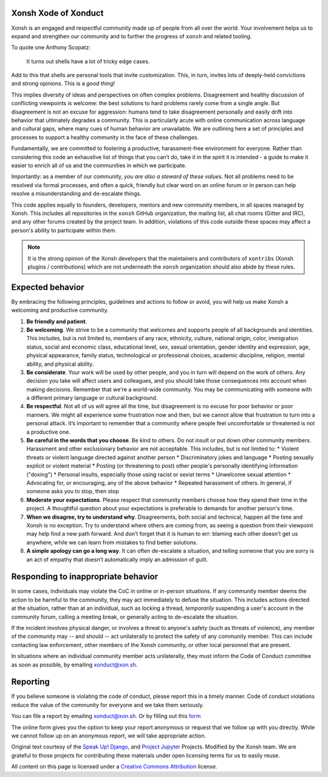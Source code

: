 =====================
Xonsh Xode of Xonduct
=====================

Xonsh is an engaged and respectful community made up of people from all over the
world. Your involvement helps us to expand and strengthen our community and to
further the progress of ``xonsh`` and related tooling.

To quote one Anthony Scopatz:

    It turns out shells have a lot of tricky edge cases.

Add to this that shells are personal tools that invite customization. This, in
turn, invites lots of deeply-held convictions and strong opinions.  This is a
*good thing*!

This implies diversity of ideas and perspectives on often complex
problems. Disagreement and healthy discussion of conflicting viewpoints is
welcome: the best solutions to hard problems rarely come from a single angle.
But disagreement is not an excuse for aggression: humans tend to take
disagreement personally and easily drift into behavior that ultimately degrades
a community. This is particularly acute with online communication across
language and cultural gaps, where many cues of human behavior are unavailable.
We are outlining here a set of principles and processes to support a
healthy community in the face of these challenges.

Fundamentally, we are committed to fostering a productive, harassment-free
environment for everyone. Rather than considering this code an exhaustive list
of things that you can’t do, take it in the spirit it is intended - a guide to
make it easier to enrich all of us and the communities in which we participate.

Importantly: as a member of our community, *you are also a steward of these
values*.  Not all problems need to be resolved via formal processes, and often
a quick, friendly but clear word on an online forum or in person can help
resolve a misunderstanding and de-escalate things.

This code applies equally to founders, developers, mentors and new community
members, in all spaces managed by Xonsh. This includes all repositories in the
``xonsh`` GitHub organization, the mailing list, all chat rooms (Gitter and
IRC), and any other forums created by the project team. In addition, violations
of this code outside these spaces may affect a person's ability to
participate within them.

.. note:: It is the strong opinion of the Xonsh developers that the maintainers
          and contributors of ``xontribs`` (Xonsh plugins / contributions) which
          are not underneath the ``xonsh`` organization should also abide by
          these rules.

=================
Expected behavior
=================

By embracing the following principles, guidelines and actions to follow or
avoid, you will help us make Xonsh a welcoming and productive community.

1. **Be friendly and patient**.

2. **Be welcoming**. We strive to be a community that welcomes and supports
   people of all backgrounds and identities. This includes, but is not limited
   to, members of any race, ethnicity, culture, national origin, color,
   immigration status, social and economic class, educational level, sex, sexual
   orientation, gender identity and expression, age, physical appearance, family
   status, technological or professional choices, academic
   discipline, religion, mental ability, and physical ability.

3. **Be considerate**. Your work will be used by other people, and you in turn
   will depend on the work of others. Any decision you take will affect users
   and colleagues, and you should take those consequences into account when
   making decisions. Remember that we're a world-wide community. You may be
   communicating with someone with a different primary language or cultural
   background.

4. **Be respectful**. Not all of us will agree all the time, but disagreement is
   no excuse for poor behavior or poor manners. We might all experience some
   frustration now and then, but we cannot allow that frustration to turn into a
   personal attack. It’s important to remember that a community where people
   feel uncomfortable or threatened is not a productive one.

5. **Be careful in the words that you choose**. Be kind to others. Do not insult
   or put down other community members. Harassment and other exclusionary
   behavior are not acceptable. This includes, but is not limited to:
   * Violent threats or violent language directed against another person
   * Discriminatory jokes and language
   * Posting sexually explicit or violent material
   * Posting (or threatening to post) other people's personally identifying information ("doxing")
   * Personal insults, especially those using racist or sexist terms
   * Unwelcome sexual attention
   * Advocating for, or encouraging, any of the above behavior
   * Repeated harassment of others. In general, if someone asks you to stop, then stop

6. **Moderate your expectations**. Please respect that community members choose
   how they spend their time in the project. A thoughtful question about your
   expectations is preferable to demands for another person's time.

7. **When we disagree, try to understand why**. Disagreements, both social and
   technical, happen all the time and Xonsh is no exception.  Try to
   understand where others are coming from, as seeing a question from their
   viewpoint may help find a new path forward.  And don’t forget that it is
   human to err: blaming each other doesn’t get us anywhere, while we can learn
   from mistakes to find better solutions.

8. **A simple apology can go a long way**. It can often de-escalate a situation,
   and telling someone that you are sorry is an act of empathy that doesn’t
   automatically imply an admission of guilt.

====================================
Responding to inappropriate behavior
====================================

In some cases, individuals may violate the CoC in online or in-person situations.
If any community member deems the action to be harmful to the community,
they may act immediately to defuse the situation.
This includes actions directed at the situation, rather than at an individual, such
as locking a thread, *temporarily* suspending a user's account in the
community forum, calling a meeting break, or generally acting to
de-escalate the situation.

If the incident involves physical danger, or involves a threat to anyone's safety
(such as threats of violence), any member of the community may -- and should -- act
unilaterally to protect the safety of any community member.
This can include contacting law enforcement, other members of the Xonsh community,
or other local personnel that are present.

In situations where an individual community member acts unilaterally,
they must inform the Code of Conduct committee as soon as possible,
by emailing `xonduct@xon.sh <mailto:xonduct@xon.sh>`_.


=========
Reporting
=========

If you believe someone is violating the code of conduct, please report this in
a timely manner. Code of conduct violations reduce the value of the community
for everyone and we take them seriously.

You can file a report by emailing `xonduct@xon.sh <mailto:xonduct@xon.sh>`_.
Or by filling out this `form <form>`_

The online form gives you the option to keep your report anonymous or request
that we follow up with you directly. While we cannot follow up on an anonymous
report, we will take appropriate action.


Original text courtesy of the `Speak Up! <http://web.archive.org/web/20141109123859/http://speakup.io/coc.html>`_
`Django <https://www.djangoproject.com/conduct>`_, and
`Project Jupyter
<https://github.com/jupyter/governance/blob/master/conduct/code_of_conduct.md>`_ Projects.
Modified by the Xonsh team.  We are grateful to those projects for contributing
these materials under open licensing terms for us to easily reuse.

All content on this page is licensed under a `Creative Commons Attribution
<http://creativecommons.org/licenses/by/3.0/>`_ license.

